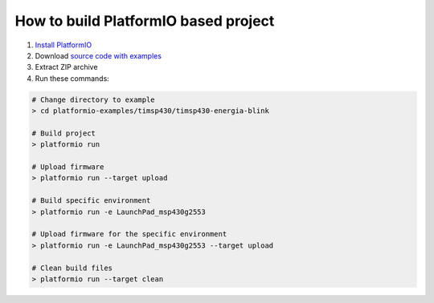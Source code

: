 ..  Copyright 2014-present PlatformIO <contact@platformio.org>
    Licensed under the Apache License, Version 2.0 (the "License");
    you may not use this file except in compliance with the License.
    You may obtain a copy of the License at
       http://www.apache.org/licenses/LICENSE-2.0
    Unless required by applicable law or agreed to in writing, software
    distributed under the License is distributed on an "AS IS" BASIS,
    WITHOUT WARRANTIES OR CONDITIONS OF ANY KIND, either express or implied.
    See the License for the specific language governing permissions and
    limitations under the License.

How to build PlatformIO based project
=====================================

1. `Install PlatformIO <http://docs.platformio.org/en/stable/installation.html>`_
2. Download `source code with examples <https://github.com/platformio/platformio-examples/archive/develop.zip>`_
3. Extract ZIP archive
4. Run these commands:

.. code-block:: bash

    # Change directory to example
    > cd platformio-examples/timsp430/timsp430-energia-blink

    # Build project
    > platformio run

    # Upload firmware
    > platformio run --target upload

    # Build specific environment
    > platformio run -e LaunchPad_msp430g2553

    # Upload firmware for the specific environment
    > platformio run -e LaunchPad_msp430g2553 --target upload

    # Clean build files
    > platformio run --target clean
